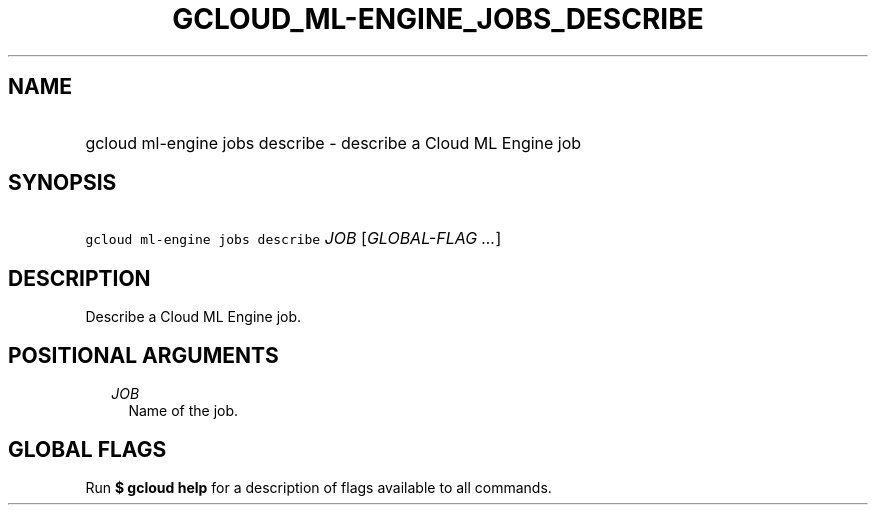 
.TH "GCLOUD_ML\-ENGINE_JOBS_DESCRIBE" 1



.SH "NAME"
.HP
gcloud ml\-engine jobs describe \- describe a Cloud ML Engine job



.SH "SYNOPSIS"
.HP
\f5gcloud ml\-engine jobs describe\fR \fIJOB\fR [\fIGLOBAL\-FLAG\ ...\fR]



.SH "DESCRIPTION"

Describe a Cloud ML Engine job.



.SH "POSITIONAL ARGUMENTS"

.RS 2m
.TP 2m
\fIJOB\fR
Name of the job.


.RE
.sp

.SH "GLOBAL FLAGS"

Run \fB$ gcloud help\fR for a description of flags available to all commands.
